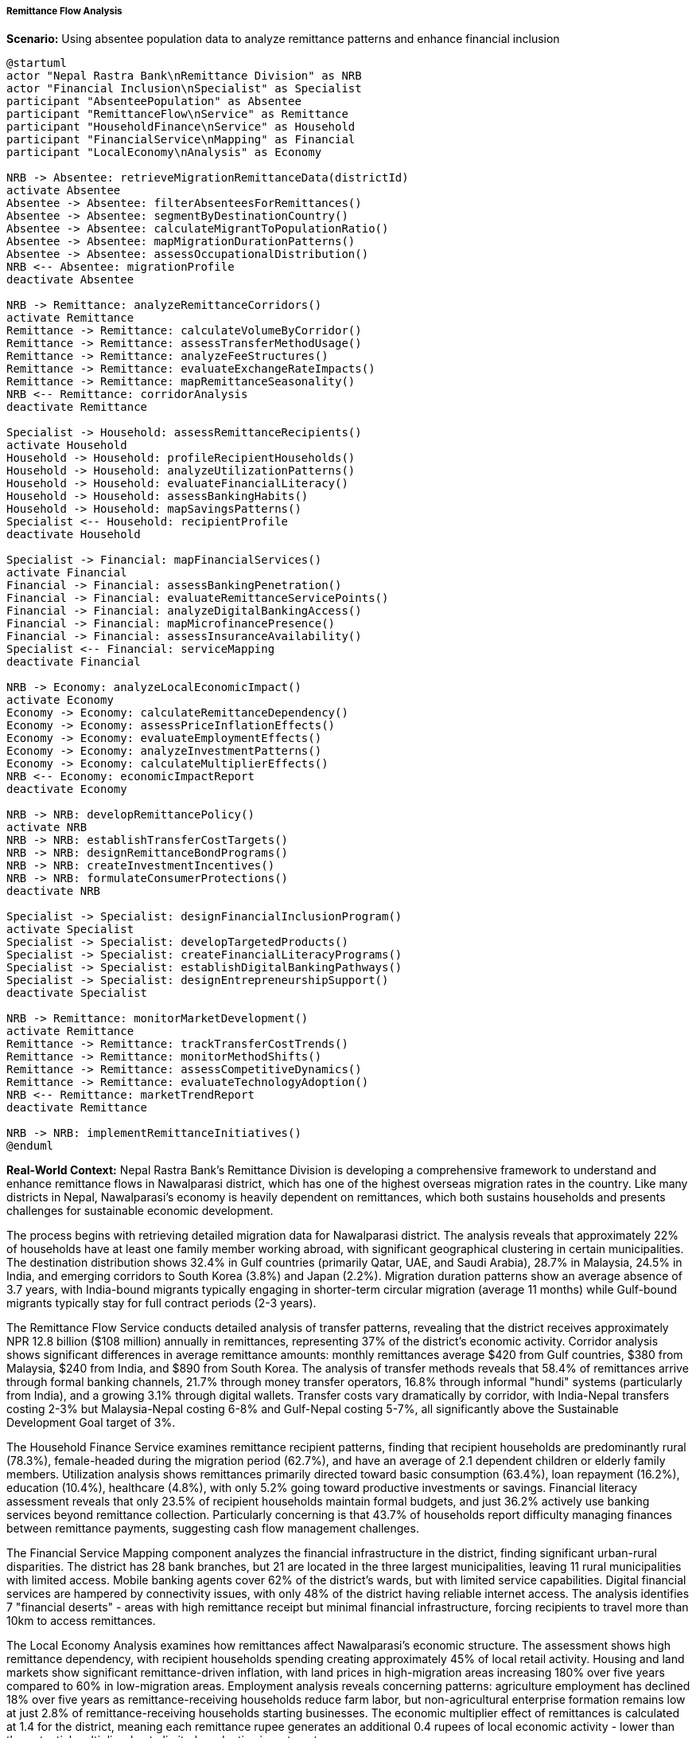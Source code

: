 ===== Remittance Flow Analysis

*Scenario:* Using absentee population data to analyze remittance patterns and enhance financial inclusion

[plantuml]
----
@startuml
actor "Nepal Rastra Bank\nRemittance Division" as NRB
actor "Financial Inclusion\nSpecialist" as Specialist
participant "AbsenteePopulation" as Absentee
participant "RemittanceFlow\nService" as Remittance
participant "HouseholdFinance\nService" as Household
participant "FinancialService\nMapping" as Financial
participant "LocalEconomy\nAnalysis" as Economy

NRB -> Absentee: retrieveMigrationRemittanceData(districtId)
activate Absentee
Absentee -> Absentee: filterAbsenteesForRemittances()
Absentee -> Absentee: segmentByDestinationCountry()
Absentee -> Absentee: calculateMigrantToPopulationRatio()
Absentee -> Absentee: mapMigrationDurationPatterns()
Absentee -> Absentee: assessOccupationalDistribution()
NRB <-- Absentee: migrationProfile
deactivate Absentee

NRB -> Remittance: analyzeRemittanceCorridors()
activate Remittance
Remittance -> Remittance: calculateVolumeByCorridor()
Remittance -> Remittance: assessTransferMethodUsage()
Remittance -> Remittance: analyzeFeeStructures()
Remittance -> Remittance: evaluateExchangeRateImpacts()
Remittance -> Remittance: mapRemittanceSeasonality()
NRB <-- Remittance: corridorAnalysis
deactivate Remittance

Specialist -> Household: assessRemittanceRecipients()
activate Household
Household -> Household: profileRecipientHouseholds()
Household -> Household: analyzeUtilizationPatterns()
Household -> Household: evaluateFinancialLiteracy()
Household -> Household: assessBankingHabits()
Household -> Household: mapSavingsPatterns()
Specialist <-- Household: recipientProfile
deactivate Household

Specialist -> Financial: mapFinancialServices()
activate Financial
Financial -> Financial: assessBankingPenetration()
Financial -> Financial: evaluateRemittanceServicePoints()
Financial -> Financial: analyzeDigitalBankingAccess()
Financial -> Financial: mapMicrofinancePresence()
Financial -> Financial: assessInsuranceAvailability()
Specialist <-- Financial: serviceMapping
deactivate Financial

NRB -> Economy: analyzeLocalEconomicImpact()
activate Economy
Economy -> Economy: calculateRemittanceDependency()
Economy -> Economy: assessPriceInflationEffects()
Economy -> Economy: evaluateEmploymentEffects()
Economy -> Economy: analyzeInvestmentPatterns()
Economy -> Economy: calculateMultiplierEffects()
NRB <-- Economy: economicImpactReport
deactivate Economy

NRB -> NRB: developRemittancePolicy()
activate NRB
NRB -> NRB: establishTransferCostTargets()
NRB -> NRB: designRemittanceBondPrograms()
NRB -> NRB: createInvestmentIncentives()
NRB -> NRB: formulateConsumerProtections()
deactivate NRB

Specialist -> Specialist: designFinancialInclusionProgram()
activate Specialist
Specialist -> Specialist: developTargetedProducts()
Specialist -> Specialist: createFinancialLiteracyPrograms()
Specialist -> Specialist: establishDigitalBankingPathways()
Specialist -> Specialist: designEntrepreneurshipSupport()
deactivate Specialist

NRB -> Remittance: monitorMarketDevelopment()
activate Remittance
Remittance -> Remittance: trackTransferCostTrends()
Remittance -> Remittance: monitorMethodShifts()
Remittance -> Remittance: assessCompetitiveDynamics()
Remittance -> Remittance: evaluateTechnologyAdoption()
NRB <-- Remittance: marketTrendReport
deactivate Remittance

NRB -> NRB: implementRemittanceInitiatives()
@enduml
----

*Real-World Context:*
Nepal Rastra Bank's Remittance Division is developing a comprehensive framework to understand and enhance remittance flows in Nawalparasi district, which has one of the highest overseas migration rates in the country. Like many districts in Nepal, Nawalparasi's economy is heavily dependent on remittances, which both sustains households and presents challenges for sustainable economic development.

The process begins with retrieving detailed migration data for Nawalparasi district. The analysis reveals that approximately 22% of households have at least one family member working abroad, with significant geographical clustering in certain municipalities. The destination distribution shows 32.4% in Gulf countries (primarily Qatar, UAE, and Saudi Arabia), 28.7% in Malaysia, 24.5% in India, and emerging corridors to South Korea (3.8%) and Japan (2.2%). Migration duration patterns show an average absence of 3.7 years, with India-bound migrants typically engaging in shorter-term circular migration (average 11 months) while Gulf-bound migrants typically stay for full contract periods (2-3 years).

The Remittance Flow Service conducts detailed analysis of transfer patterns, revealing that the district receives approximately NPR 12.8 billion ($108 million) annually in remittances, representing 37% of the district's economic activity. Corridor analysis shows significant differences in average remittance amounts: monthly remittances average $420 from Gulf countries, $380 from Malaysia, $240 from India, and $890 from South Korea. The analysis of transfer methods reveals that 58.4% of remittances arrive through formal banking channels, 21.7% through money transfer operators, 16.8% through informal "hundi" systems (particularly from India), and a growing 3.1% through digital wallets. Transfer costs vary dramatically by corridor, with India-Nepal transfers costing 2-3% but Malaysia-Nepal costing 6-8% and Gulf-Nepal costing 5-7%, all significantly above the Sustainable Development Goal target of 3%.

The Household Finance Service examines remittance recipient patterns, finding that recipient households are predominantly rural (78.3%), female-headed during the migration period (62.7%), and have an average of 2.1 dependent children or elderly family members. Utilization analysis shows remittances primarily directed toward basic consumption (63.4%), loan repayment (16.2%), education (10.4%), healthcare (4.8%), with only 5.2% going toward productive investments or savings. Financial literacy assessment reveals that only 23.5% of recipient households maintain formal budgets, and just 36.2% actively use banking services beyond remittance collection. Particularly concerning is that 43.7% of households report difficulty managing finances between remittance payments, suggesting cash flow management challenges.

The Financial Service Mapping component analyzes the financial infrastructure in the district, finding significant urban-rural disparities. The district has 28 bank branches, but 21 are located in the three largest municipalities, leaving 11 rural municipalities with limited access. Mobile banking agents cover 62% of the district's wards, but with limited service capabilities. Digital financial services are hampered by connectivity issues, with only 48% of the district having reliable internet access. The analysis identifies 7 "financial deserts" - areas with high remittance receipt but minimal financial infrastructure, forcing recipients to travel more than 10km to access remittances.

The Local Economy Analysis examines how remittances affect Nawalparasi's economic structure. The assessment shows high remittance dependency, with recipient households spending creating approximately 45% of local retail activity. Housing and land markets show significant remittance-driven inflation, with land prices in high-migration areas increasing 180% over five years compared to 60% in low-migration areas. Employment analysis reveals concerning patterns: agriculture employment has declined 18% over five years as remittance-receiving households reduce farm labor, but non-agricultural enterprise formation remains low at just 2.8% of remittance-receiving households starting businesses. The economic multiplier effect of remittances is calculated at 1.4 for the district, meaning each remittance rupee generates an additional 0.4 rupees of local economic activity - lower than the potential multiplier due to limited productive investment.

Based on this comprehensive analysis, Nepal Rastra Bank develops a targeted remittance strategy with several components:

1. **Cost Reduction Initiatives**:
   - Negotiation with commercial banks to create special lower-cost remittance corridors from major destinations
   - Development of a remittance price comparison tool accessible via basic mobile phones
   - Regulatory adjustments to reduce documentation requirements for small-value transfers
   - Incentives for financial institutions to expand remittance services in underserved areas

2. **Financial Inclusion Measures**:
   - Introduction of "Remittance Plus" accounts that automatically direct a percentage of incoming remittances to savings
   - Development of micro-insurance products bundled with remittance services
   - Expansion of branchless banking agents specifically targeting the identified "financial deserts"
   - Creation of simplified loan products for remittance-receiving households with regular receipt history

3. **Investment Channeling Mechanisms**:
   - Introduction of "Remittance Bonds" specifically targeting migrants and their families
   - Development of matching grant programs for productive investments from remittance funds
   - Creation of a specialized microenterprise program for remittance-receiving households
   - Support for agricultural modernization investments in high-migration communities

The Financial Inclusion Specialist concurrently develops tailored financial capabilities programs:

1. **Educational Initiatives**:
   - Family financial planning modules specifically designed for households managing remittances
   - Digital literacy training focused on financial applications and security
   - Savings group formation among remittance-receiving households
   - Specialized programs for women managing remittances as temporary household heads

2. **Digital Financial Inclusion**:
   - Partnership with telecoms to improve connectivity in remittance-receiving areas
   - Development of simplified mobile banking interfaces optimized for limited literacy
   - Creation of digital transaction points in local shops in underserved areas
   - Voice-based financial information services in local languages

The implementation includes a robust monitoring framework that tracks key indicators including:
- Average remittance transfer costs by corridor
- Formal channel utilization rates
- Account ownership and usage statistics
- Savings rates among remittance recipients
- Enterprise formation rates in remittance-receiving households
- Geographic access to financial services

This comprehensive approach ensures that remittances contribute more effectively to sustainable economic development in Nawalparasi, moving beyond consumption support toward asset building and enterprise development while maintaining the vital consumption-smoothing function of remittances for recipient households.

===== Special Considerations for Nepal's Remittance Context

The remittance flow analysis and financial inclusion strategy incorporate several considerations specific to Nepal's context:

1. **India-Nepal Open Border**: The system implements special methodologies for tracking informal cash transfers across the open border with India, where traditional banking statistics miss significant flows, using survey techniques and retail trade analysis.

2. **Geographical Challenges**: The financial inclusion strategy addresses Nepal's mountainous terrain, which creates access challenges for financial services, through innovations like satellite-connected banking points and mobile agent networks.

3. **Seasonal Dimensions**: Analysis accounts for the seasonal patterns of both remittance sending (peak periods around Nepali festivals) and agricultural cycles, which affect household cash flow management and financial needs.

4. **Literacy and Digital Barriers**: The approach addresses varying literacy levels and digital comfort, particularly among older recipients and in rural areas, through voice-based services, simplified interfaces, and non-digital alternatives.

5. **Land-Centric Investment**: The strategy acknowledges Nepali cultural preferences for land as an investment, working with this tendency by developing land productivity enhancement programs rather than only promoting alternative investments.

6. **Post-Earthquake Rebuilding**: In areas affected by the 2015 earthquake, the system tracks how remittances contribute to reconstruction and develops specialized financial products to support rebuilding efforts.

By incorporating these contextual factors, absentee population and remittance data become powerful tools for developing tailored financial inclusion strategies that address the specific opportunities and challenges of Nepal's remittance-dependent communities.

===== Digital Transformation of Remittances

The analysis and strategy specifically address the ongoing digital transformation of remittance services:

1. **Digital Wallet Adoption**: Tracking and promoting the growth of mobile wallet usage for both receiving remittances and subsequent transactions, particularly important for remote areas with limited banking infrastructure

2. **Cross-Border Fintech Solutions**: Analysis of emerging fintech corridors that reduce costs through blockchain and other technologies, with regulatory sandbox approaches to test innovations

3. **Financial Data Portability**: Development of mechanisms for remittance history to serve as alternative credit information for migrants and recipients lacking traditional credit histories

4. **Digital Financial Identity**: Implementation of simplified e-KYC (Know Your Customer) procedures specifically designed for remittance recipients, reducing documentation barriers to financial inclusion

5. **API-Based Integration**: Creation of open banking standards that allow remittance data to connect with other financial and governmental services, with appropriate privacy controls

This digital dimension reflects Nepal's rapid technology adoption in financial services, which has particular potential for remittance flows given their inherently cross-border nature and the high mobile penetration even in rural communities.
